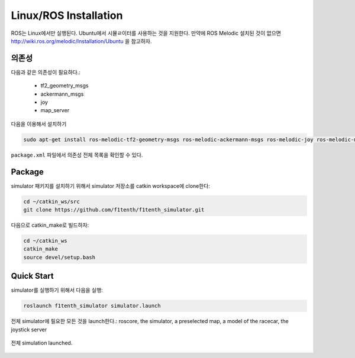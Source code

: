 Linux/ROS Installation
============================

ROS는 Linux에서만 실행된다. Ubuntu에서 시뮬ㄹ이터를 사용하는 것을 지원한다. 만약에 ROS Melodic 설치된 것이 없으면 `<http://wiki.ros.org/melodic/Installation/Ubuntu>`_ 을 참고하자.

의존성
------------------
다음과 같은 의존성이 필요하다.:
  
  - tf2_geometry_msgs
  - ackermann_msgs
  - joy
  - map_server

다음을 이용해서 설치하기

.. code-block:: bash
  
  sudo apt-get install ros-melodic-tf2-geometry-msgs ros-melodic-ackermann-msgs ros-melodic-joy ros-melodic-map-server

``package.xml`` 파일에서 의존성 전체 목록을 확인할 수 있다.

Package
------------
simulator 패키지를 설치하기 위해서 simulator 저장소를 catkin workspace에 clone한다:

.. code-block:: bash

  cd ~/catkin_ws/src
  git clone https://github.com/f1tenth/f1tenth_simulator.git

다음으로 catkin_make로 빌드하자:

.. code-block:: bash

  cd ~/catkin_ws
  catkin_make
  source devel/setup.bash

Quick Start
---------------
simulator를 실행하기 위해서 다음을 실행:

.. code-block:: bash

  roslaunch f1tenth_simulator simulator.launch

전체 simulator에 필요한 모든 것을 launch한다.: roscore, the simulator, a preselected map, a model of the racecar, the joystick server

.. figure:: img/sim_install.png
  :align: center

  전체 simulation launched.

